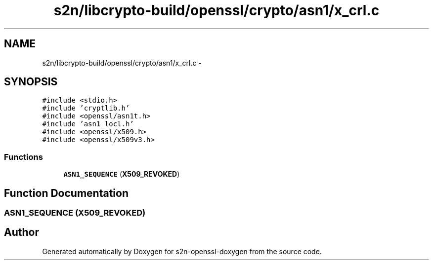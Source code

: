 .TH "s2n/libcrypto-build/openssl/crypto/asn1/x_crl.c" 3 "Thu Jun 30 2016" "s2n-openssl-doxygen" \" -*- nroff -*-
.ad l
.nh
.SH NAME
s2n/libcrypto-build/openssl/crypto/asn1/x_crl.c \- 
.SH SYNOPSIS
.br
.PP
\fC#include <stdio\&.h>\fP
.br
\fC#include 'cryptlib\&.h'\fP
.br
\fC#include <openssl/asn1t\&.h>\fP
.br
\fC#include 'asn1_locl\&.h'\fP
.br
\fC#include <openssl/x509\&.h>\fP
.br
\fC#include <openssl/x509v3\&.h>\fP
.br

.SS "Functions"

.in +1c
.ti -1c
.RI "\fBASN1_SEQUENCE\fP (\fBX509_REVOKED\fP)"
.br
.in -1c
.SH "Function Documentation"
.PP 
.SS "ASN1_SEQUENCE (\fBX509_REVOKED\fP)"

.SH "Author"
.PP 
Generated automatically by Doxygen for s2n-openssl-doxygen from the source code\&.
